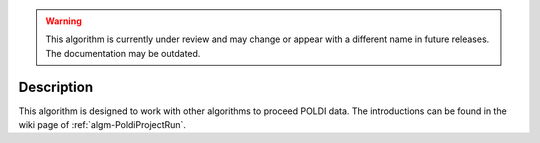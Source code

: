 .. algorithm::

.. warning::

    This algorithm is currently under review and may change or appear with a different name in future releases. The documentation may be outdated.

.. summary::

.. alias::

.. properties::

Description
-----------

This algorithm is designed to work with other algorithms to proceed
POLDI data. The introductions can be found in the wiki page of
:ref:`algm-PoldiProjectRun`.

.. categories::
